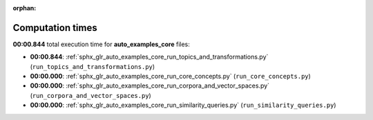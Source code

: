 
:orphan:

.. _sphx_glr_auto_examples_core_sg_execution_times:

Computation times
=================
**00:00.844** total execution time for **auto_examples_core** files:

- **00:00.844**: :ref:`sphx_glr_auto_examples_core_run_topics_and_transformations.py` (``run_topics_and_transformations.py``)
- **00:00.000**: :ref:`sphx_glr_auto_examples_core_run_core_concepts.py` (``run_core_concepts.py``)
- **00:00.000**: :ref:`sphx_glr_auto_examples_core_run_corpora_and_vector_spaces.py` (``run_corpora_and_vector_spaces.py``)
- **00:00.000**: :ref:`sphx_glr_auto_examples_core_run_similarity_queries.py` (``run_similarity_queries.py``)

